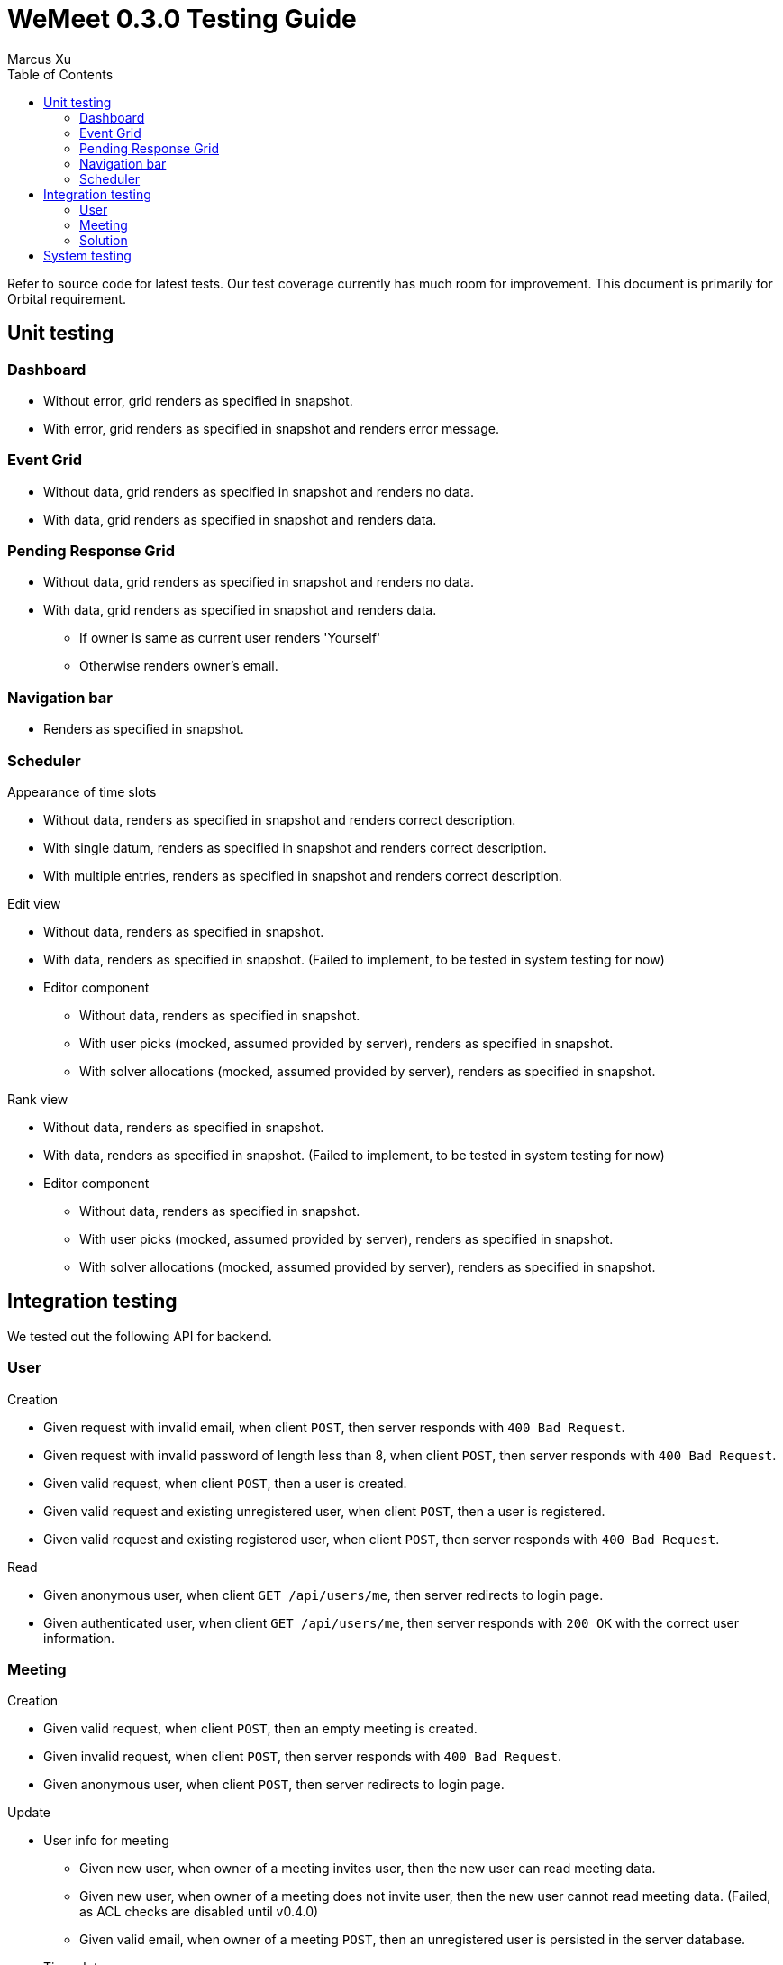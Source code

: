 = WeMeet 0.3.0 Testing Guide
Marcus Xu;
:toc:

Refer to source code for latest tests. Our test coverage currently has much room for improvement. This document is primarily for Orbital requirement.

== Unit testing

=== Dashboard
* Without error, grid renders as specified in snapshot.
* With error, grid renders as specified in snapshot and renders error message.

=== Event Grid
* Without data, grid renders as specified in snapshot and renders no data.
* With data, grid renders as specified in snapshot and renders data.

=== Pending Response Grid
* Without data, grid renders as specified in snapshot and renders no data.
* With data, grid renders as specified in snapshot and renders data.
** If owner is same as current user renders 'Yourself'
** Otherwise renders owner's email.

=== Navigation bar
* Renders as specified in snapshot.

=== Scheduler

.Appearance of time slots
* Without data, renders as specified in snapshot and renders correct description.
* With single datum, renders as specified in snapshot and renders correct description.
* With multiple entries, renders as specified in snapshot and renders correct description.

.Edit view
* Without data, renders as specified in snapshot.
* With data, renders as specified in snapshot. (Failed to implement, to be tested in system testing for now)
* Editor component
** Without data, renders as specified in snapshot.
** With user picks (mocked, assumed provided by server), renders as specified in snapshot.
** With solver allocations (mocked, assumed provided by server), renders as specified in snapshot.

.Rank view
** Without data, renders as specified in snapshot.
** With data, renders as specified in snapshot. (Failed to implement, to be tested in system testing for now)
** Editor component
*** Without data, renders as specified in snapshot.
*** With user picks (mocked, assumed provided by server), renders as specified in snapshot.
*** With solver allocations (mocked, assumed provided by server), renders as specified in snapshot.

== Integration testing
We tested out the following API for backend.

=== User
.Creation
* Given request with invalid email, when client `POST`, then server responds with `400 Bad Request`.
* Given request with invalid password of length less than 8, when client `POST`, then server responds with `400 Bad Request`.
* Given valid request, when client `POST`, then a user is created.
* Given valid request and existing unregistered user, when client `POST`, then a user is registered.
* Given valid request and existing registered user, when client `POST`, then server responds with `400 Bad Request`.

.Read
* Given anonymous user, when client `GET /api/users/me`, then server redirects to login page.
* Given authenticated user, when client `GET /api/users/me`, then server responds with `200 OK` with the correct user information.

=== Meeting
.Creation
* Given valid request, when client `POST`, then an empty meeting is created.
* Given invalid request, when client `POST`, then server responds with `400 Bad Request`.
* Given anonymous user, when client `POST`, then server redirects to login page.

.Update
* User info for meeting
** Given new user, when owner of a meeting invites user, then the new user can read meeting data.
** Given new user, when owner of a meeting does not invite user, then the new user cannot read meeting data. (Failed, as ACL checks are disabled until v0.4.0)
** Given valid email, when owner of a meeting `POST`, then an unregistered user is persisted in the server database.
* Time slots
** Given valid request, when client `POST`, then a time slot is created for the meeting.
** Given valid request, when client `POST`, then an invited user can also read the time slot data.
** Given invalid request, when client `POST`, then server responds with `400 Bad Request`.
* User info for time slots
** Given valid request and existing time slot, when an invited user ranks one's preference, then server responds with `200 OK`.

=== Solution
.Creation
* Given valid request, when client `POST`, then solver starts running.
** Before solver terminates, when client `GET`, then server responds with `200 OK` with `solved` set to `false`
** After solver terminates, when client `GET`, then server responds with `200 OK` with `solved` set to `true` and response contains valid solution.
* Given valid request, when client `POST /api/rosterPlan/publish`, then server responds with `200 OK` and overrides original `rosterPlan`.

== System testing
TODO
